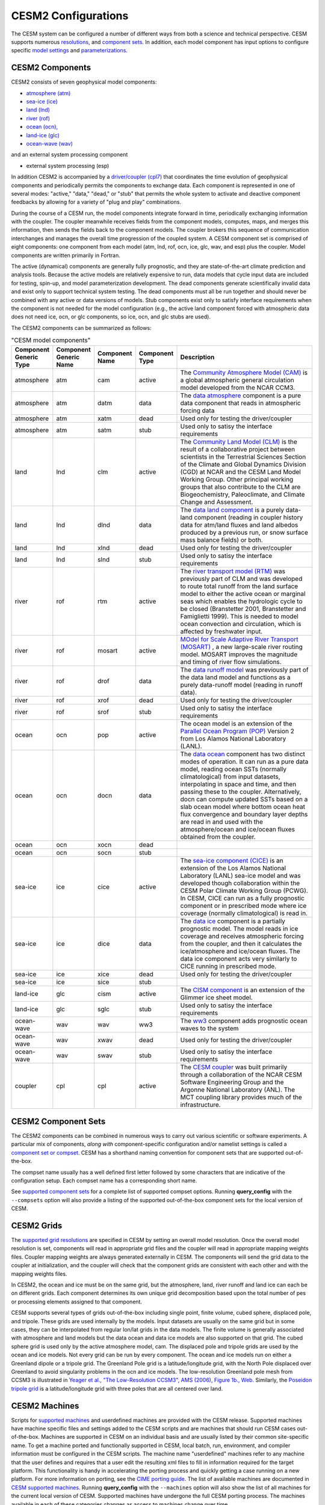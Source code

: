 .. _configurations:

======================
 CESM2 Configurations
======================

The CESM system can be configured a number of different ways from both
a science and technical perspective. CESM supports numerous
`resolutions
<http://www.cesm.ucar.edu/models/cesm2/cesm/grids.html>`_, and
`component sets
<http://www.cesm.ucar.edu/models/cesm2/cesm/compsets.html>`_.  In
addition, each model component has input options to configure specific
`model settings
<http://www.cesm.ucar.edu/models/cesm2/component_xml/index.html>`_
and `parameterizations
<http://www.cesm.ucar.edu/models/cesm2/component_namelists/index.html>`_.


CESM2 Components
----------------

CESM2 consists of seven geophysical model components: 

- `atmosphere (atm) <http://www.cesm.ucar.edu/models/cesm2/atmosphere>`_
- `sea-ice (ice) <http://www.cesm.ucar.edu/models/cesm2/sea-ice>`_
- `land (lnd) <http://www.cesm.ucar.edu/models/cesm2/land>`_
- `river (rof) <http://www.cesm.ucar.edu/models/cesm2/river>`_
- `ocean (ocn), <http://www.cesm.ucar.edu/models/cesm2/ocean>`_
- `land-ice (glc) <http://www.cesm.ucar.edu/models/cesm2/land-ice>`_
- `ocean-wave (wav) <http://www.cesm.ucar.edu/models/cesm2/wave>`_

and an external system processing component

- external system processing (esp) 
  
In addition CESM2 is accompanied by a `driver/coupler (cpl7)
<http://esmci.github.io/cime/driver_cpl/index.html>`_ that coordinates
the time evolution of geophysical components and periodically permits
the components to exchange data.  Each component is represented in one
of several modes: "active," "data," "dead," or "stub" that permits the
whole system to activate and deactive component feedbacks by allowing
for a variety of "plug and play" combinations.

During the course of a CESM run, the model components integrate forward
in time, periodically exchanging information with the coupler.
The coupler meanwhile receives fields from the component models,
computes, maps, and merges this information, then sends the fields back
to the component models. The coupler brokers this sequence of
communication interchanges and manages the overall time progression of
the coupled system. A CESM component set is comprised of eight
components: one component from each model (atm, lnd, rof, ocn, ice, glc,
wav, and esp) plus the coupler. Model components are written primarily in
Fortran.

The active (dynamical) components are generally fully prognostic, and
they are state-of-the-art climate prediction and analysis tools. Because
the active models are relatively expensive to run, data models that
cycle input data are included for testing, spin-up, and model
parameterization development. The dead components generate
scientifically invalid data and exist only to support technical system
testing. The dead components must all be run together and should never
be combined with any active or data versions of models. Stub components
exist only to satisfy interface requirements when the component is not
needed for the model configuration (e.g., the active land component
forced with atmospheric data does not need ice, ocn, or glc components,
so ice, ocn, and glc stubs are used).

The CESM2 components can be summarized as follows:

.. csv-table:: "CESM model components"
   :header: "Component Generic Type", "Component Generic Name", "Component Name", "Component Type", "Description"
   :widths: 12, 10, 10, 10, 60

   "atmosphere","atm","cam", "active","The `Community Atmosphere Model (CAM) <http://www.cesm.ucar.edu/models/cesm2/atmosphere/>`_ is a global atmospheric general circulation model developed from the NCAR CCM3."                                                                                                                                      
   "atmosphere","atm","datm", "data", "The `data atmosphere <http://esmci.github.io/cime/data_models/data-atm.html>`_ component is a pure data component that reads in atmospheric forcing data"
   "atmosphere","atm", "xatm", "dead", "Used only for testing the driver/coupler"
   "atmosphere","atm", "satm", "stub", "Used only to satisy the interface requirements"
   "land", "lnd", "clm", "active", "The `Community Land Model (CLM) <http://www.cesm.ucar.edu/models/cesm2/land/>`_ is the result of a collaborative project between scientists in the Terrestrial Sciences Section of the Climate and Global Dynamics Division (CGD) at NCAR and the CESM Land Model Working Group. Other principal working groups that also contribute to the CLM are Biogeochemistry, Paleoclimate, and Climate Change and Assessment."
   "land", "lnd", "dlnd", "data", "The `data land component <http://esmci.github.io/cime/data_models/data-lnd.html>`_ is a purely data-land component (reading in coupler history data for atm/land fluxes and land albedos produced by a previous run, or snow surface mass balance fields) or both."
   "land", "lnd", "xlnd", "dead", "Used only for testing the driver/coupler"
   "land", "lnd", "slnd", "stub", "Used only to satisy the interface requirements"
   "river", "rof", "rtm", "active", "The `river transport model (RTM) <http://www.cesm.ucar.edu/models/cesm2/river/>`_ was previously part of CLM and was developed to route total runoff from the land surface model to either the active ocean or marginal seas which enables the hydrologic cycle to be closed (Branstetter 2001, Branstetter and Famiglietti 1999). This is needed to model ocean convection and circulation, which is affected by freshwater input."
   "river", "rof", "mosart", "active", "`MOdel for Scale Adaptive River Transport (MOSART) <http://www.cesm.ucar.edu/models/cesm2/river/>`_ , a new large-scale river routing model. MOSART improves the magnitude and timing of river flow simulations."
   "river", "rof", "drof", "data", "The `data runoff model <http://esmci.github.io/cime/data_models/data-river.html>`_ was previously part of the data land model and functions as a purely data-runoff model (reading in runoff data)."
   "river", "rof", "xrof", "dead", "Used only for testing the driver/coupler"
   "river", "rof", "srof", "stub", "Used only to satisy the interface requirements"
   "ocean", "ocn", "pop", "active", "The ocean model is an extension of the `Parallel Ocean Program (POP) <http://www.cesm.ucar.edu/models/cesm2/ocean/>`_ Version 2 from Los Alamos National Laboratory (LANL)."
   "ocean", "ocn", "docn", "data", "The `data ocean <http://esmci.github.io/cime/data_models/data-ocean.html>`_ component has two distinct modes of operation. It can run as a pure data model, reading ocean SSTs (normally climatological) from input datasets, interpolating in space and time, and then passing these to the coupler. Alternatively, docn can compute updated SSTs based on a slab ocean model where bottom ocean heat flux convergence and boundary layer depths are read in and used with the atmosphere/ocean and ice/ocean fluxes obtained from the coupler."
   "ocean", "ocn", "xocn", "dead"
   "ocean", "ocn", "socn", "stub"
   "sea-ice", "ice", "cice", "active", "The `sea-ice component (CICE) <http://www.cesm.ucar.edu/models/cesm2/sea-ice/>`_ is an extension of the Los Alamos National Laboratory (LANL) sea-ice model and was developed though collaboration within the CESM Polar Climate Working Group (PCWG). In CESM, CICE can run as a fully prognostic component or in prescribed mode where ice coverage (normally climatological) is read in."
   "sea-ice", "ice", "dice", "data", "The `data ice <http://esmci.github.io/cime/data_models/data-seaice.html>`_ component is a partially prognostic model. The model reads in ice coverage and receives atmospheric forcing from the coupler, and then it calculates the ice/atmosphere and ice/ocean fluxes. The data ice component acts very similarly to CICE running in prescribed mode."
   "sea-ice", "ice", "xice", "dead", "Used only for testing the driver/coupler"
   "sea-ice", "ice", "sice", "stub"
   "land-ice", "glc", "cism", "active", The `CISM component <http://www.cesm.ucar.edu/models/cesm2/land-ice/>`_ is an extension of the Glimmer ice sheet model.                                                                                                                                                                                        
   "land-ice", "glc", "sglc", "stub", "Used only to satisy the interface requirements"
   "ocean-wave", "wav", "wav", "ww3","The `ww3 <http://www.cesm.ucar.edu/models/cesm2/wave/>`_ component adds prognostic ocean waves to the system" 
   "ocean-wave", "wav", "xwav", "dead", "Used only for testing the driver/coupler"
   "ocean-wave", "wav", "swav", "stub", "Used only to satisy the interface requirements"
   "coupler", "cpl", "cpl", "active", "The `CESM coupler <http://esmci.github.io/cime/driver_cpl/index.html>`_ was built primarily through a collaboration of the NCAR CESM Software Engineering Group and the Argonne National Laboratory (ANL). The MCT coupling library provides much of the infrastructure."


CESM2 Component Sets
--------------------

The CESM2 components can be combined in numerous ways to carry out
various scientific or software experiments. A particular mix of
components, *along with* component-specific configuration and/or
namelist settings is called a `component set or compset
<http://www.cesm.ucar.edu/models/cesm2/cesm/compsets.html>`_.  CESM
has a shorthand naming convention for component sets that are
supported out-of-the-box.

The compset name usually has a well defined first letter followed by
some characters that are indicative of the configuration setup. Each
compset name has a corresponding short name. 

See `supported component sets
<http://www.cesm.ucar.edu/models/cesm2/cesm/compsets.html>`_ for a
complete list of supported compset options. Running **query_config**
with the ``--compsets`` option will also provide a listing of the
supported out-of-the-box component sets for the local version of CESM.


CESM2 Grids
-----------

The `supported grid resolutions
<http://www.cesm.ucar.edu/models/cesm2/cesm/grids.html>`_ are
specified in CESM by setting an overall model resolution.  Once the
overall model resolution is set, components will read in appropriate
grid files and the coupler will read in appropriate mapping weights
files. Coupler mapping weights are always generated externally in
CESM. The components will send the grid data to the coupler at
initialization, and the coupler will check that the component grids
are consistent with each other and with the mapping weights files.

In CESM2, the ocean and ice must be on the same grid, but the
atmosphere, land, river runoff and land ice can each be on different grids.
Each component determines its own unique grid decomposition based upon
the total number of pes or processing elements assigned to that component.

CESM supports several types of grids out-of-the-box including single
point, finite volume, cubed sphere, displaced pole, and
tripole. These grids are used internally by the
models. Input datasets are usually on the same grid but in some cases,
they can be interpolated from regular lon/lat grids in the data models.
The finite volume is generally associated with
atmosphere and land models but the data ocean and data ice models are
also supported on that grid. The cubed sphere grid is used only by the
active atmosphere model, cam. The displaced pole and tripole grids
are used by the ocean and ice models. Not every grid can be run by every
component. The ocean and ice models run on either a Greenland dipole or
a tripole grid. The Greenland Pole grid is a
latitude/longitude grid, with the North Pole displaced over Greenland to
avoid singularity problems in the ocn and ice models. The low-resolution
Greenland pole mesh from CCSM3 is illustrated in `Yeager et al., "The
Low-Resolution CCSM3", AMS (2006), Figure 1b.,
Web. <http://journals.ametsoc.org/doi/pdf/10.1175/JCLI3744.1>`_
Similarly, the `Poseidon tripole
grid <http://www.cesm.ucar.edu/models/cesm1.0/cesm/cesm_doc_1_0_4/x42.html>`_ is a latitude/longitude
grid with three poles that are all centered over land.


CESM2 Machines
--------------

Scripts for `supported machines
<http://www.cesm.ucar.edu/models/cesm2/cesm/machines.html>`_ and
userdefined machines are provided with the CESM release. Supported
machines have machine specific files and settings added to the CESM
scripts and are machines that should run CESM cases
out-of-the-box. Machines are supported in CESM on an individual basis
and are usually listed by their common site-specific name. To get a
machine ported and functionally supported in CESM, local batch, run,
environment, and compiler information must be configured in the CESM
scripts. The machine name "userdefined" machines refer to any machine
that the user defines and requires that a user edit the resulting xml
files to fill in information required for the target platform. This
functionality is handy in accelerating the porting process and quickly
getting a case running on a new platform. For more information on
porting, see the `CIME porting guide
<http://esmci.github.io/cime/users_guide/porting-cime.html>`_.  The
list of available machines are documented in `CESM supported machines
<http://www.cesm.ucar.edu/models/cesm2/cesm/machines.html>`_.
Running **query_config** with the ``--machines`` option will also show
the list of all machines for the current local version of
CESM. Supported machines have undergone the full CESM porting
process. The machines available in each of these categories changes as
access to machines change over time.


CESM2 Validation
----------------

Although CESM can be run out-of-the-box for a variety of resolutions,
component combinations, and machines, MOST combinations of component
sets, resolutions, and machines have not undergone rigorous scientific
climate validation. Control runs accompany `scientifically supported
<http://www.cesm.ucar.edu/models/scientifically-supported.html>`_
component sets and resolutions and are documented on the release page.
These control runs should be scientifically reproducible on the
original platform or other platforms. Bit-for-bit reproducibility
cannot be guaranteed due to variations in compiler or system
versions. Users should carry out their own `port validations
<http://esmci.github.io/cime/users_guide/porting-cime.html#validating-your-port>`_
on any platform prior to doing scientific runs or scientific analysis
and documentation.



